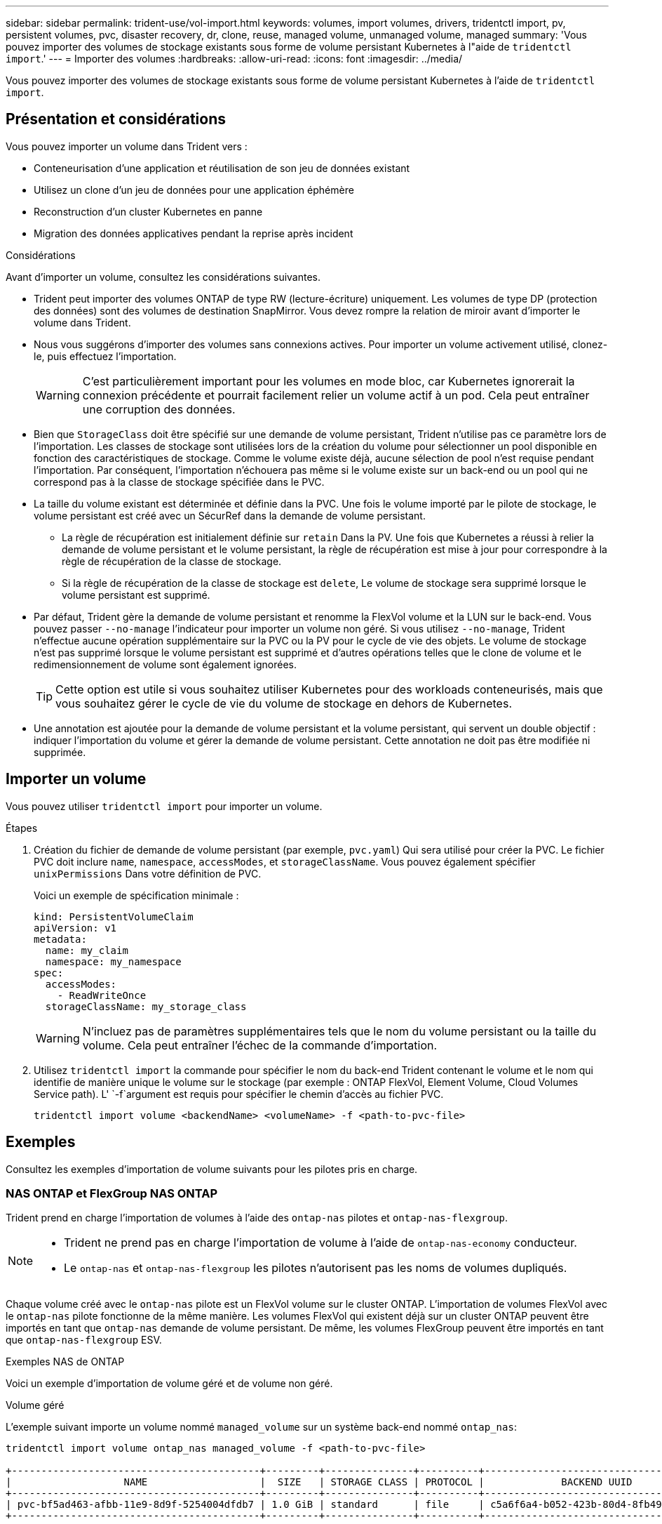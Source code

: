 ---
sidebar: sidebar 
permalink: trident-use/vol-import.html 
keywords: volumes, import volumes, drivers, tridentctl import, pv, persistent volumes, pvc, disaster recovery, dr, clone, reuse, managed volume, unmanaged volume, managed 
summary: 'Vous pouvez importer des volumes de stockage existants sous forme de volume persistant Kubernetes à l"aide de `tridentctl import`.' 
---
= Importer des volumes
:hardbreaks:
:allow-uri-read: 
:icons: font
:imagesdir: ../media/


[role="lead"]
Vous pouvez importer des volumes de stockage existants sous forme de volume persistant Kubernetes à l'aide de `tridentctl import`.



== Présentation et considérations

Vous pouvez importer un volume dans Trident vers :

* Conteneurisation d'une application et réutilisation de son jeu de données existant
* Utilisez un clone d'un jeu de données pour une application éphémère
* Reconstruction d'un cluster Kubernetes en panne
* Migration des données applicatives pendant la reprise après incident


.Considérations
Avant d'importer un volume, consultez les considérations suivantes.

* Trident peut importer des volumes ONTAP de type RW (lecture-écriture) uniquement. Les volumes de type DP (protection des données) sont des volumes de destination SnapMirror. Vous devez rompre la relation de miroir avant d'importer le volume dans Trident.
* Nous vous suggérons d'importer des volumes sans connexions actives. Pour importer un volume activement utilisé, clonez-le, puis effectuez l'importation.
+

WARNING: C'est particulièrement important pour les volumes en mode bloc, car Kubernetes ignorerait la connexion précédente et pourrait facilement relier un volume actif à un pod. Cela peut entraîner une corruption des données.

* Bien que `StorageClass` doit être spécifié sur une demande de volume persistant, Trident n'utilise pas ce paramètre lors de l'importation. Les classes de stockage sont utilisées lors de la création du volume pour sélectionner un pool disponible en fonction des caractéristiques de stockage. Comme le volume existe déjà, aucune sélection de pool n'est requise pendant l'importation. Par conséquent, l'importation n'échouera pas même si le volume existe sur un back-end ou un pool qui ne correspond pas à la classe de stockage spécifiée dans le PVC.
* La taille du volume existant est déterminée et définie dans la PVC. Une fois le volume importé par le pilote de stockage, le volume persistant est créé avec un SécurRef dans la demande de volume persistant.
+
** La règle de récupération est initialement définie sur `retain` Dans la PV. Une fois que Kubernetes a réussi à relier la demande de volume persistant et le volume persistant, la règle de récupération est mise à jour pour correspondre à la règle de récupération de la classe de stockage.
** Si la règle de récupération de la classe de stockage est `delete`, Le volume de stockage sera supprimé lorsque le volume persistant est supprimé.


* Par défaut, Trident gère la demande de volume persistant et renomme la FlexVol volume et la LUN sur le back-end. Vous pouvez passer `--no-manage` l'indicateur pour importer un volume non géré. Si vous utilisez `--no-manage`, Trident n'effectue aucune opération supplémentaire sur la PVC ou la PV pour le cycle de vie des objets. Le volume de stockage n'est pas supprimé lorsque le volume persistant est supprimé et d'autres opérations telles que le clone de volume et le redimensionnement de volume sont également ignorées.
+

TIP: Cette option est utile si vous souhaitez utiliser Kubernetes pour des workloads conteneurisés, mais que vous souhaitez gérer le cycle de vie du volume de stockage en dehors de Kubernetes.

* Une annotation est ajoutée pour la demande de volume persistant et la volume persistant, qui servent un double objectif : indiquer l'importation du volume et gérer la demande de volume persistant. Cette annotation ne doit pas être modifiée ni supprimée.




== Importer un volume

Vous pouvez utiliser `tridentctl import` pour importer un volume.

.Étapes
. Création du fichier de demande de volume persistant (par exemple, `pvc.yaml`) Qui sera utilisé pour créer la PVC. Le fichier PVC doit inclure `name`, `namespace`, `accessModes`, et `storageClassName`. Vous pouvez également spécifier `unixPermissions` Dans votre définition de PVC.
+
Voici un exemple de spécification minimale :

+
[source, yaml]
----
kind: PersistentVolumeClaim
apiVersion: v1
metadata:
  name: my_claim
  namespace: my_namespace
spec:
  accessModes:
    - ReadWriteOnce
  storageClassName: my_storage_class
----
+

WARNING: N'incluez pas de paramètres supplémentaires tels que le nom du volume persistant ou la taille du volume. Cela peut entraîner l'échec de la commande d'importation.

. Utilisez `tridentctl import` la commande pour spécifier le nom du back-end Trident contenant le volume et le nom qui identifie de manière unique le volume sur le stockage (par exemple : ONTAP FlexVol, Element Volume, Cloud Volumes Service path). L' `-f`argument est requis pour spécifier le chemin d'accès au fichier PVC.
+
[listing]
----
tridentctl import volume <backendName> <volumeName> -f <path-to-pvc-file>
----




== Exemples

Consultez les exemples d'importation de volume suivants pour les pilotes pris en charge.



=== NAS ONTAP et FlexGroup NAS ONTAP

Trident prend en charge l'importation de volumes à l'aide des `ontap-nas` pilotes et `ontap-nas-flexgroup`.

[NOTE]
====
* Trident ne prend pas en charge l'importation de volume à l'aide de `ontap-nas-economy` conducteur.
* Le `ontap-nas` et `ontap-nas-flexgroup` les pilotes n'autorisent pas les noms de volumes dupliqués.


====
Chaque volume créé avec le `ontap-nas` pilote est un FlexVol volume sur le cluster ONTAP. L'importation de volumes FlexVol avec le `ontap-nas` pilote fonctionne de la même manière. Les volumes FlexVol qui existent déjà sur un cluster ONTAP peuvent être importés en tant que `ontap-nas` demande de volume persistant. De même, les volumes FlexGroup peuvent être importés en tant que `ontap-nas-flexgroup` ESV.

.Exemples NAS de ONTAP
Voici un exemple d'importation de volume géré et de volume non géré.

[role="tabbed-block"]
====
.Volume géré
--
L'exemple suivant importe un volume nommé `managed_volume` sur un système back-end nommé `ontap_nas`:

[listing]
----
tridentctl import volume ontap_nas managed_volume -f <path-to-pvc-file>

+------------------------------------------+---------+---------------+----------+--------------------------------------+--------+---------+
|                   NAME                   |  SIZE   | STORAGE CLASS | PROTOCOL |             BACKEND UUID             | STATE  | MANAGED |
+------------------------------------------+---------+---------------+----------+--------------------------------------+--------+---------+
| pvc-bf5ad463-afbb-11e9-8d9f-5254004dfdb7 | 1.0 GiB | standard      | file     | c5a6f6a4-b052-423b-80d4-8fb491a14a22 | online | true    |
+------------------------------------------+---------+---------------+----------+--------------------------------------+--------+---------+
----
--
.Volume non géré
--
Lors de l'utilisation de l' `--no-manage`argument, Trident ne renomme pas le volume.

L'exemple suivant importe `unmanaged_volume` sur le `ontap_nas` back-end :

[listing]
----
tridentctl import volume nas_blog unmanaged_volume -f <path-to-pvc-file> --no-manage

+------------------------------------------+---------+---------------+----------+--------------------------------------+--------+---------+
|                   NAME                   |  SIZE   | STORAGE CLASS | PROTOCOL |             BACKEND UUID             | STATE  | MANAGED |
+------------------------------------------+---------+---------------+----------+--------------------------------------+--------+---------+
| pvc-df07d542-afbc-11e9-8d9f-5254004dfdb7 | 1.0 GiB | standard      | file     | c5a6f6a4-b052-423b-80d4-8fb491a14a22 | online | false   |
+------------------------------------------+---------+---------------+----------+--------------------------------------+--------+---------+
----
--
====


=== SAN ONTAP

Trident prend en charge l'importation de volumes à l'aide du `ontap-san` (iSCSI, NVMe/TCP et FC) et `ontap-san-economy` conducteurs.

Trident peut importer des volumes ONTAP SAN FlexVol contenant un seul LUN. Ceci est cohérent avec le `ontap-san` pilote, qui crée un FlexVol volume pour chaque PVC et un LUN dans le FlexVol volume. Trident importe le FlexVol volume et l'associe à la définition PVC. Trident peut importer `ontap-san-economy` volumes contenant plusieurs LUN.

.Exemples de SAN ONTAP
Voici un exemple d'importation de volume géré et de volume non géré.

[role="tabbed-block"]
====
.Volume géré
--
Pour les volumes gérés, Trident renomme le FlexVol volume au `pvc-<uuid>` format et le LUN dans le FlexVol volume à `lun0`.

L'exemple suivant importe le `ontap-san-managed` FlexVol volume présent sur le `ontap_san_default` back-end :

[listing]
----
tridentctl import volume ontapsan_san_default ontap-san-managed -f pvc-basic-import.yaml -n trident -d

+------------------------------------------+--------+---------------+----------+--------------------------------------+--------+---------+
|                   NAME                   |  SIZE  | STORAGE CLASS | PROTOCOL |             BACKEND UUID             | STATE  | MANAGED |
+------------------------------------------+--------+---------------+----------+--------------------------------------+--------+---------+
| pvc-d6ee4f54-4e40-4454-92fd-d00fc228d74a | 20 MiB | basic         | block    | cd394786-ddd5-4470-adc3-10c5ce4ca757 | online | true    |
+------------------------------------------+--------+---------------+----------+--------------------------------------+--------+---------+
----
--
.Volume non géré
--
L'exemple suivant importe `unmanaged_example_volume` sur le `ontap_san` back-end :

[listing]
----
tridentctl import volume -n trident san_blog unmanaged_example_volume -f pvc-import.yaml --no-manage
+------------------------------------------+---------+---------------+----------+--------------------------------------+--------+---------+
|                   NAME                   |  SIZE   | STORAGE CLASS | PROTOCOL |             BACKEND UUID             | STATE  | MANAGED |
+------------------------------------------+---------+---------------+----------+--------------------------------------+--------+---------+
| pvc-1fc999c9-ce8c-459c-82e4-ed4380a4b228 | 1.0 GiB | san-blog      | block    | e3275890-7d80-4af6-90cc-c7a0759f555a | online | false   |
+------------------------------------------+---------+---------------+----------+--------------------------------------+--------+---------+
----
[WARNING]
====
Si des LUN sont mappées à des igroups qui partagent un IQN avec un IQN de nœud Kubernetes, comme dans l'exemple suivant, l'erreur s'affiche : `LUN already mapped to initiator(s) in this group`. Vous devez supprimer l'initiateur ou annuler le mappage de la LUN pour importer le volume.

image:./san-import-igroup.png["Image de LUN mappées sur iqn et iqn du cluster."]

====
--
====


=== Elément

Trident prend en charge le logiciel NetApp Element et l'importation de volumes NetApp HCI à l'aide du `solidfire-san` pilote.


NOTE: Le pilote d'élément prend en charge les noms de volume dupliqués. Cependant, Trident renvoie une erreur s'il existe des noms de volumes dupliqués. Pour contourner ce problème, clonez le volume, indiquez un nom de volume unique et importez le volume cloné.

.Exemple d'élément
L'exemple suivant importe un `element-managed` volume sur le back-end `element_default`.

[listing]
----
tridentctl import volume element_default element-managed -f pvc-basic-import.yaml -n trident -d

+------------------------------------------+--------+---------------+----------+--------------------------------------+--------+---------+
|                   NAME                   |  SIZE  | STORAGE CLASS | PROTOCOL |             BACKEND UUID             | STATE  | MANAGED |
+------------------------------------------+--------+---------------+----------+--------------------------------------+--------+---------+
| pvc-970ce1ca-2096-4ecd-8545-ac7edc24a8fe | 10 GiB | basic-element | block    | d3ba047a-ea0b-43f9-9c42-e38e58301c49 | online | true    |
+------------------------------------------+--------+---------------+----------+--------------------------------------+--------+---------+
----


=== Google Cloud Platform

Trident prend en charge l'importation de volumes à l'aide du `gcp-cvs` pilote.


NOTE: Pour importer un volume soutenu par NetApp Cloud Volumes Service dans Google Cloud Platform, identifiez le volume par son chemin d'accès au volume. Le chemin du volume est la partie du chemin d'exportation du volume après le `:/`. Par exemple, si le chemin d'exportation est `10.0.0.1:/adroit-jolly-swift`, le chemin du volume est `adroit-jolly-swift`.

.Exemple de Google Cloud Platform
L'exemple suivant importe un `gcp-cvs` volume sur le back-end `gcpcvs_YEppr` avec le chemin de volume de `adroit-jolly-swift`.

[listing]
----
tridentctl import volume gcpcvs_YEppr adroit-jolly-swift -f <path-to-pvc-file> -n trident

+------------------------------------------+--------+---------------+----------+--------------------------------------+--------+---------+
|                   NAME                   |  SIZE  | STORAGE CLASS | PROTOCOL |             BACKEND UUID             | STATE  | MANAGED |
+------------------------------------------+--------+---------------+----------+--------------------------------------+--------+---------+
| pvc-a46ccab7-44aa-4433-94b1-e47fc8c0fa55 | 93 GiB | gcp-storage   | file     | e1a6e65b-299e-4568-ad05-4f0a105c888f | online | true    |
+------------------------------------------+--------+---------------+----------+--------------------------------------+--------+---------+
----


=== Azure NetApp Files

Trident prend en charge l'importation de volumes à l'aide du `azure-netapp-files` pilote.


NOTE: Pour importer un volume Azure NetApp Files, identifiez-le par son chemin d'accès au volume. Le chemin du volume est la partie du chemin d'exportation du volume après le `:/`. Par exemple, si le chemin de montage est `10.0.0.2:/importvol1`, le chemin du volume est `importvol1`.

.Exemple Azure NetApp Files
L'exemple suivant importe un `azure-netapp-files` volume sur le back-end `azurenetappfiles_40517` avec le chemin de volume `importvol1`.

[listing]
----
tridentctl import volume azurenetappfiles_40517 importvol1 -f <path-to-pvc-file> -n trident

+------------------------------------------+---------+---------------+----------+--------------------------------------+--------+---------+
|                   NAME                   |  SIZE   | STORAGE CLASS | PROTOCOL |             BACKEND UUID             | STATE  | MANAGED |
+------------------------------------------+---------+---------------+----------+--------------------------------------+--------+---------+
| pvc-0ee95d60-fd5c-448d-b505-b72901b3a4ab | 100 GiB | anf-storage   | file     | 1c01274f-d94b-44a3-98a3-04c953c9a51e | online | true    |
+------------------------------------------+---------+---------------+----------+--------------------------------------+--------+---------+
----


=== Google Cloud NetApp volumes

Trident prend en charge l'importation de volumes à l'aide du `google-cloud-netapp-volumes` pilote.

.Exemple de Google Cloud NetApp volumes
L'exemple suivant importe un `google-cloud-netapp-volumes` volume sur le back-end `backend-tbc-gcnv1` avec le volume `testvoleasiaeast1`.

[listing]
----
tridentctl import volume backend-tbc-gcnv1 "testvoleasiaeast1" -f < path-to-pvc> -n trident

+------------------------------------------+---------+----------------------+----------+--------------------------------------+--------+---------+
|                   NAME                   |  SIZE   | STORAGE CLASS        | PROTOCOL |             BACKEND UUID             | STATE  | MANAGED |
+------------------------------------------+---------+----------------------+----------+--------------------------------------+--------+---------+
| pvc-a69cda19-218c-4ca9-a941-aea05dd13dc0 |  10 GiB | gcnv-nfs-sc-identity | file     | 8c18cdf1-0770-4bc0-bcc5-c6295fe6d837 | online | true    |
+------------------------------------------+---------+----------------------+----------+--------------------------------------+--------+---------+
----
L'exemple suivant importe un `google-cloud-netapp-volumes` volume lorsque deux volumes sont présents dans la même région :

[listing]
----
tridentctl import volume backend-tbc-gcnv1 "projects/123456789100/locations/asia-east1-a/volumes/testvoleasiaeast1" -f <path-to-pvc> -n trident

+------------------------------------------+---------+----------------------+----------+--------------------------------------+--------+---------+
|                   NAME                   |  SIZE   | STORAGE CLASS        | PROTOCOL |             BACKEND UUID             | STATE  | MANAGED |
+------------------------------------------+---------+----------------------+----------+--------------------------------------+--------+---------+
| pvc-a69cda19-218c-4ca9-a941-aea05dd13dc0 |  10 GiB | gcnv-nfs-sc-identity | file     | 8c18cdf1-0770-4bc0-bcc5-c6295fe6d837 | online | true    |
+------------------------------------------+---------+----------------------+----------+--------------------------------------+--------+---------+
----